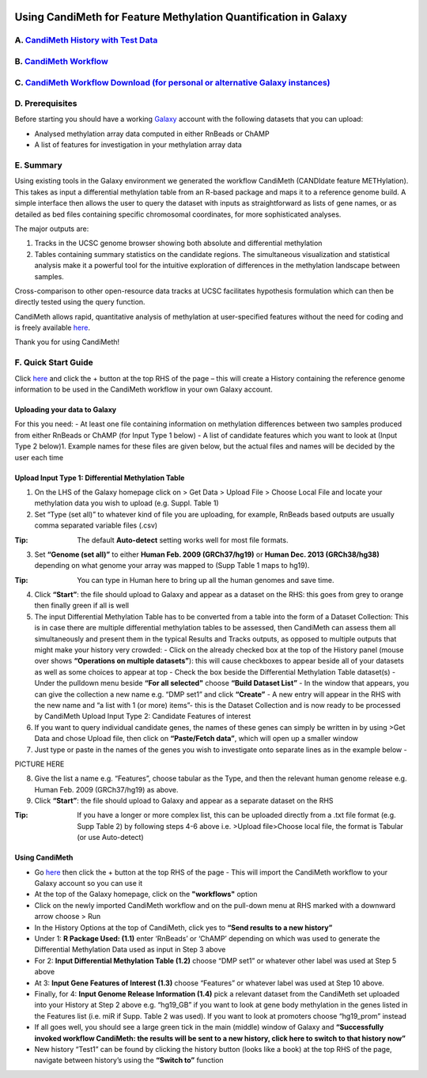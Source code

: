 .. figure:: https://github.com/sjthursby/CandiMeth/blob/master/images/CandiMeth%20Logo.png
   :alt: CandiMeth Logo


Using CandiMeth for Feature Methylation Quantification in Galaxy
================================================================

A.  `CandiMeth History with Test Data <http://bit.do/candimeth-history>`_
--------------------------------------------------------------------------

B. `CandiMeth Workflow <http://bit.do/candimeth>`_
---------------------------------------------------

C. `CandiMeth Workflow Download (for personal or alternative Galaxy instances) <http://bit.do/candimeth-download>`_
--------------------------------------------------------------------------------------------------------------------

D. Prerequisites
----------------

Before starting you should have a working `Galaxy <https://www.usegalaxy.org/>`_ account with the following datasets that you can upload:

- Analysed methylation array data computed in either RnBeads or ChAMP
- A list of features for investigation in your methylation array data

E. Summary
----------
Using existing tools in the Galaxy environment we generated the workflow CandiMeth (CANDIdate feature METHylation). This takes as input a differential methylation table from an R-based package and maps it to a reference genome build. A simple interface then allows the user to query the dataset with inputs as straightforward as lists of gene names, or as detailed as bed files containing specific chromosomal coordinates, for more sophisticated analyses. 

The major outputs are: 

1. Tracks in the UCSC genome browser showing both absolute and differential methylation
2. Tables containing summary statistics on the candidate regions. The simultaneous visualization and statistical analysis make it a        powerful tool for the intuitive exploration of differences in the methylation landscape between samples. 

Cross-comparison to other open-resource data tracks at UCSC facilitates hypothesis formulation which can then be directly tested using the query function. 

CandiMeth allows rapid, quantitative analysis of methylation at user-specified features without the need for coding and is freely available `here <http://bit.do/candimeth>`_.


Thank you for using CandiMeth!

F. Quick Start Guide
--------------------

Click `here <http://bit.do/candimeth-history>`_ and click the + button at the top RHS of the page –
this will create a History containing the reference genome information to be used in the CandiMeth workflow in your own Galaxy account.

Uploading your data to Galaxy
^^^^^^^^^^^^^^^^^^^^^^^^^^^^^

For this you need:
- At least one file containing information on methylation differences between two
samples produced from either RnBeads or ChAMP (for Input Type 1 below) 
- A list of candidate features which you want to look at (Input Type 2 below)1. Example names for these files are given below, but        the actual files and names will be decided by the user each time

Upload Input Type 1: Differential Methylation Table
^^^^^^^^^^^^^^^^^^^^^^^^^^^^^^^^^^^^^^^^^^^^^^^^^^^

1. On the LHS of the Galaxy homepage click on > Get Data > Upload File > Choose Local File and locate your methylation data you wish to upload (e.g. Suppl. Table 1)

2. Set “Type (set all)” to whatever kind of file you are uploading, for example, RnBeads based outputs are usually comma separated variable files (.csv)
   
:Tip: The default **Auto-detect** setting works well for most file formats.

3. Set **“Genome (set all)”** to either **Human Feb. 2009 (GRCh37/hg19)** or **Human Dec. 2013 (GRCh38/hg38)** depending on what genome your array was mapped to (Supp Table 1 maps to hg19).

:Tip: You can type in Human here to bring up all the human genomes and save time.

4. Click **“Start”**: the file should upload to Galaxy and appear as a dataset on the RHS: this goes from grey to orange then finally green if all is well

5. The input Differential Methylation Table has to be converted from a table into the form of a Dataset Collection: This is in case there are multiple differential methylation tables to be assessed, then CandiMeth can assess them all simultaneously and present them in the typical Results and Tracks outputs, as opposed to multiple outputs that might make your history very crowded: 
   - Click on the already checked box at the top of the History panel (mouse over shows
   **“Operations on multiple datasets”**): this will cause checkboxes to appear beside all of your
   datasets as well as some choices to appear at top
   - Check the box beside the Differential Methylation Table dataset(s)
   - Under the pulldown menu beside **“For all selected"** choose **“Build Dataset List”**
   - In the window that appears, you can give the collection a new name e.g. “DMP set1” and
   click **“Create”**
   - A new entry will appear in the RHS with the new name and “a list with 1 (or more) items”-
   this is the Dataset Collection and is now ready to be processed by CandiMeth
   Upload Input Type 2: Candidate Features of interest

6. If you want to query individual candidate genes, the names of these genes can simply be written
   in by using >Get Data and chose Upload file, then click on **“Paste/Fetch data”**, which will open up
   a smaller window

7. Just type or paste in the names of the genes you wish to investigate onto separate lines as in the
   example below -

PICTURE HERE

8. Give the list a name e.g. “Features”, choose tabular as the Type, and then the relevant human
   genome release e.g. Human Feb. 2009 (GRCh37/hg19) as above.

9. Click **“Start”**: the file should upload to Galaxy and appear as a separate dataset on the RHS

:Tip: If you have a longer or more complex list, this can be uploaded directly from a .txt file format (e.g. Supp Table 2) by following  steps 4-6 above i.e. >Upload file>Choose local file, the format is Tabular (or use Auto-detect)

Using CandiMeth
^^^^^^^^^^^^^^^

- Go `here <http://bit.do/candimeth>`_ then click the + button at the top RHS of the page 
  - This will import the CandiMeth workflow to your Galaxy account so you can use it
  
- At the top of the Galaxy homepage, click on the **"workflows"** option

- Click on the newly imported CandiMeth workflow and on the pull-down menu at RHS
  marked with a downward arrow choose > Run
  
- In the History Options at the top of CandiMeth, click yes to **“Send results to a new history”**

- Under 1: **R Package Used: (1.1)** enter ‘RnBeads’ or ‘ChAMP’ depending on which was used to
  generate the Differential Methylation Data used as input in Step 3 above
  
- For 2: **Input Differential Methylation Table (1.2)** choose “DMP set1” or whatever other label
  was used at Step 5 above
  
- At 3: **Input Gene Features of Interest (1.3)** choose “Features” or whatever label was used at
  Step 10 above.
  
- Finally, for 4: **Input Genome Release Information (1.4)** pick a relevant dataset from the
  CandiMeth set uploaded into your History at Step 2 above e.g. “hg19_GB” if you want to
  look at gene body methylation in the genes listed in the Features list (i.e. miR if Supp. Table
  2 was used). If you want to look at promoters choose “hg19_prom” instead

- If all goes well, you should see a large green tick in the main (middle) window of Galaxy and **“Successfully invoked workflow           CandiMeth: the results will be sent to a new history, click here to switch to that history now”**

- New history “Test1” can be found by clicking the history button (looks like a book) at the top RHS of the page, navigate between history’s using the **“Switch       to”** function



